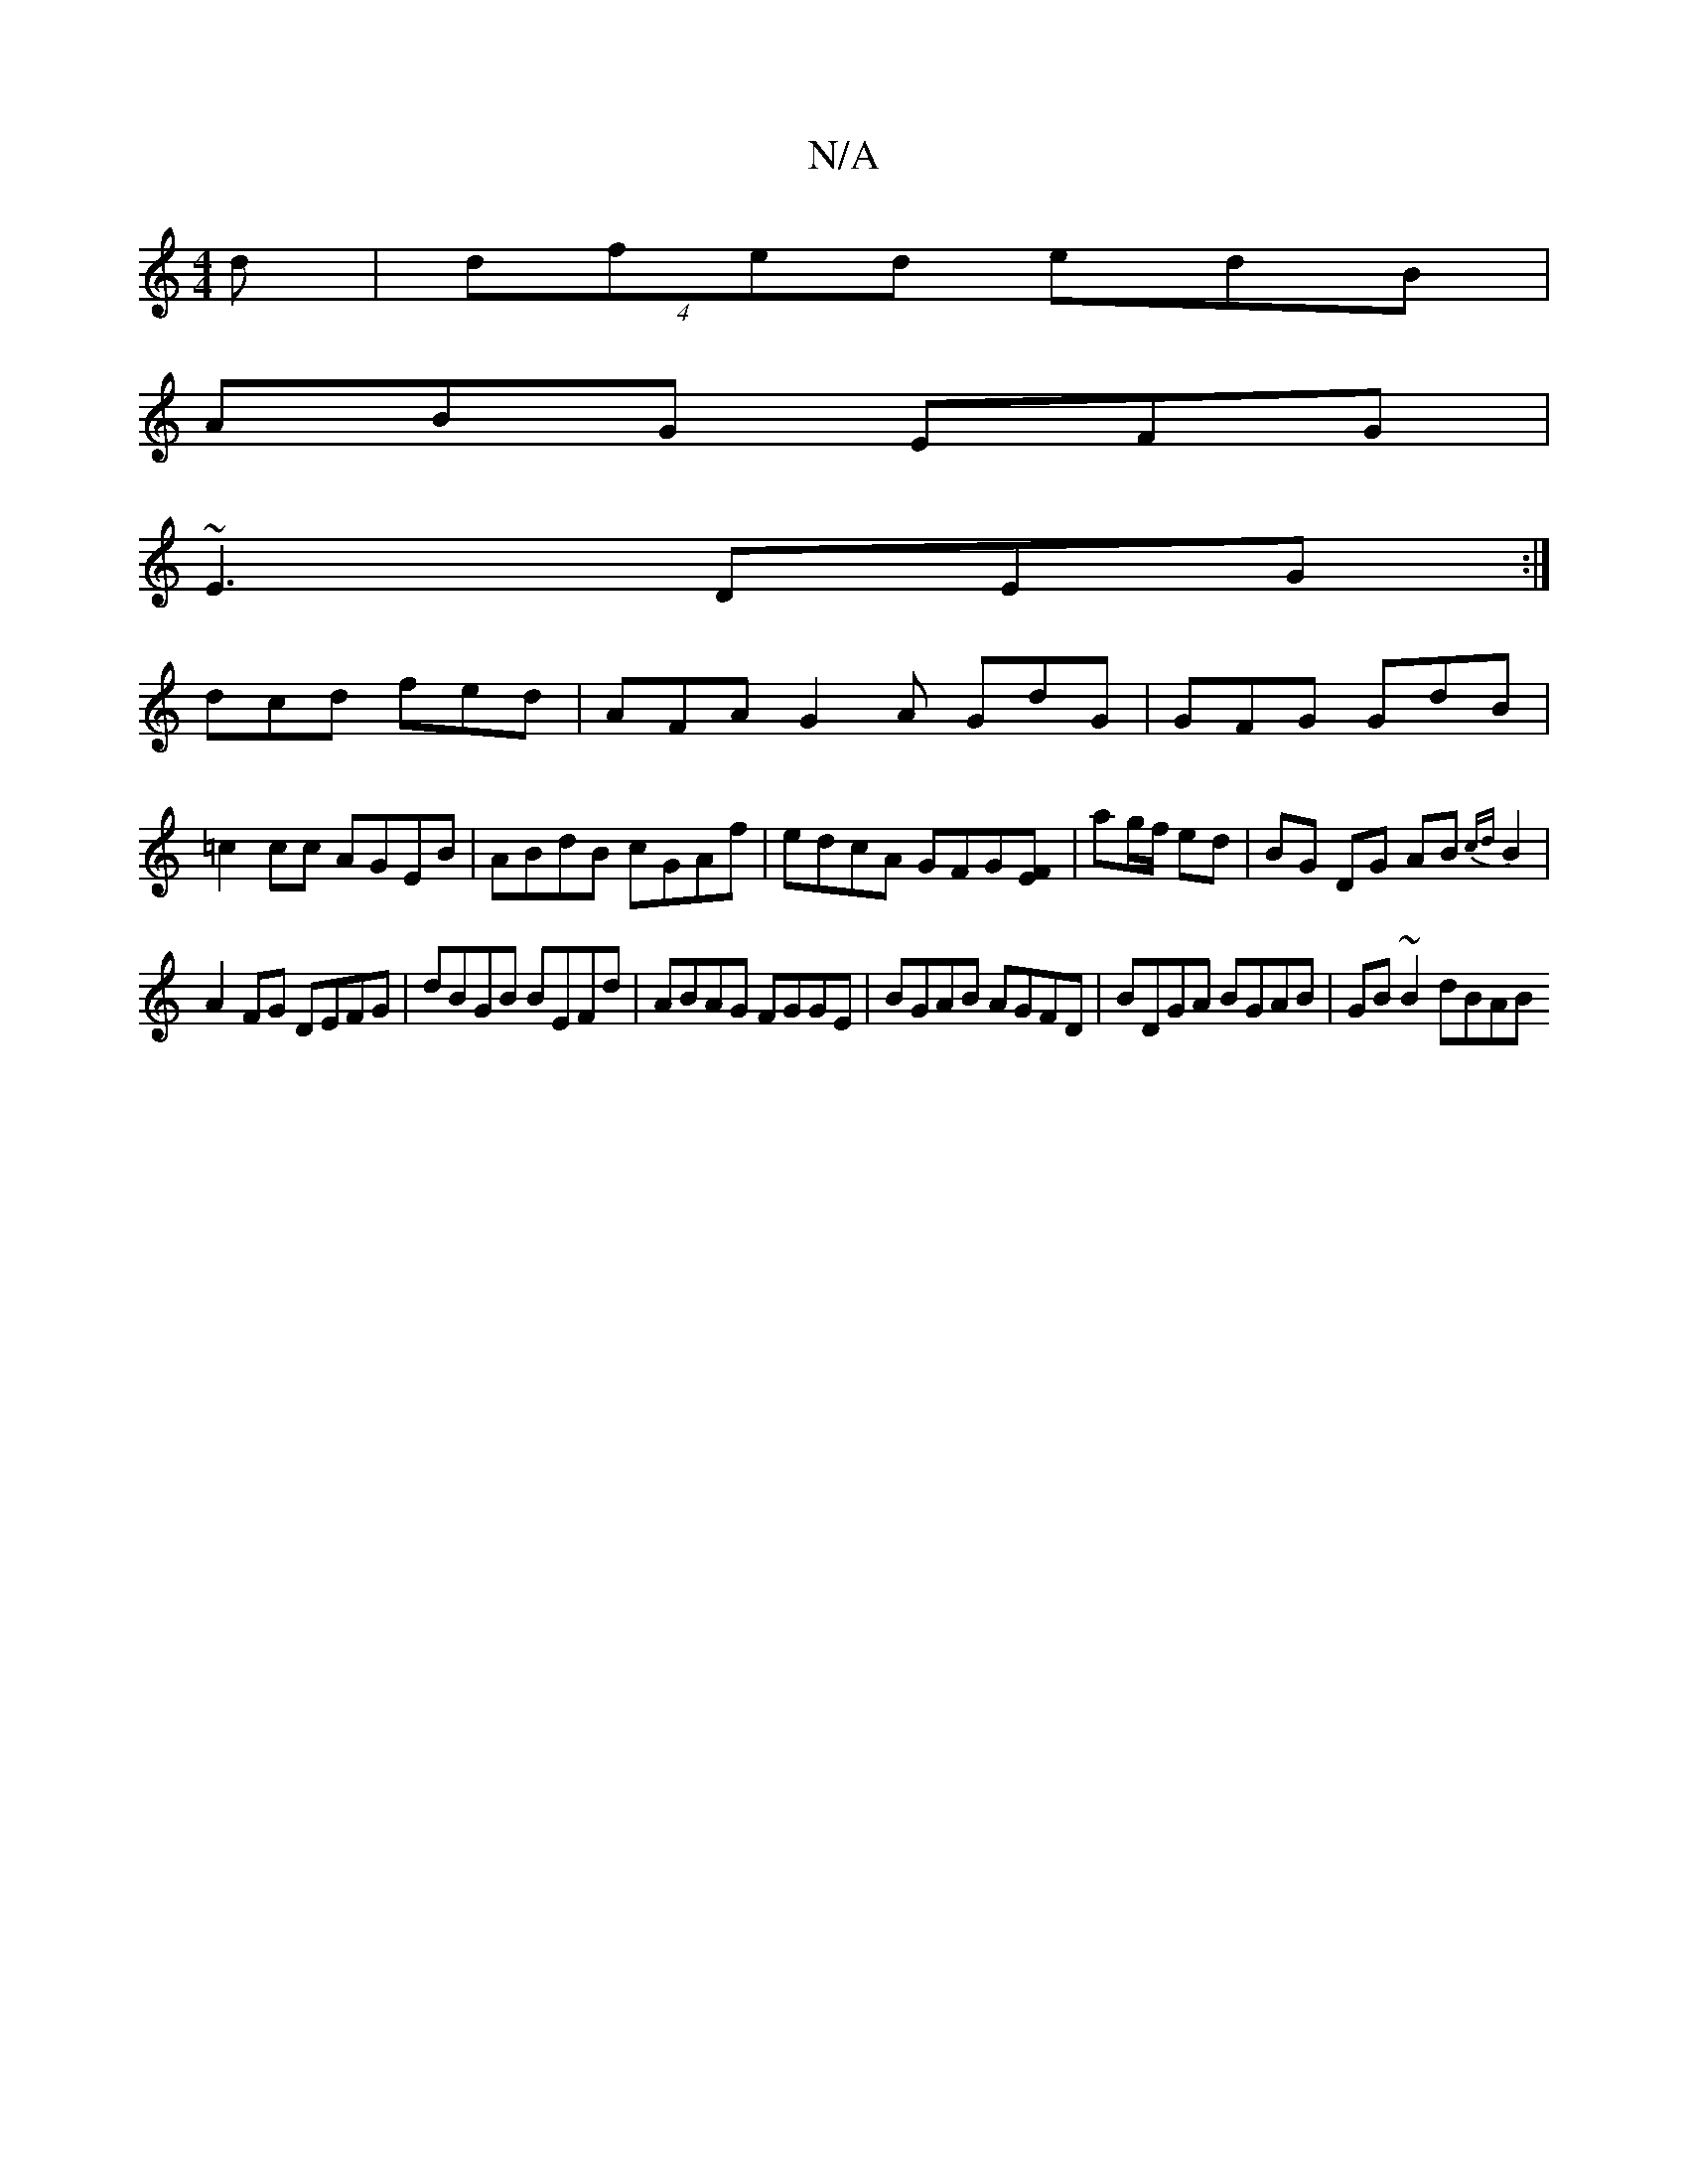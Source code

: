 X:1
T:N/A
M:4/4
R:N/A
K:Cmajor
d | (4dfed edB |
ABG EFG |
~E3 DEG :|
dcd fed | AFA G2A GdG | GFG GdB | =c2cc AGEB | ABdB cGAf | edcA GFG[EF] | ag/f/ ed | BG DG AB{cd}B2|
A2 FG DEFG|dBGB BEFd|ABAG FGGE|BGAB AGFD|BDGA BGAB|GB~B2 dBAB